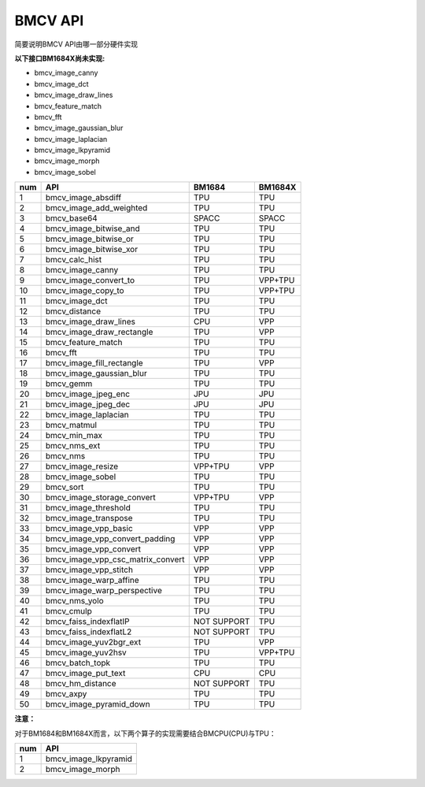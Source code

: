 BMCV API
===============================
简要说明BMCV API由哪一部分硬件实现

**以下接口BM1684X尚未实现:**

*  bmcv_image_canny
*  bmcv_image_dct
*  bmcv_image_draw_lines
*  bmcv_feature_match
*  bmcv_fft
*  bmcv_image_gaussian_blur
*  bmcv_image_laplacian
*  bmcv_image_lkpyramid
*  bmcv_image_morph
*  bmcv_image_sobel

+-----+----------------------------------+-----------+-----------+
| num |         API                      |   BM1684  | BM1684X   |
+=====+==================================+===========+===========+
| 1   | bmcv_image_absdiff               |   TPU     |   TPU     |
+-----+----------------------------------+-----------+-----------+
| 2   | bmcv_image_add_weighted          |   TPU     |   TPU     |
+-----+----------------------------------+-----------+-----------+
| 3   | bmcv_base64                      |  SPACC    |  SPACC    |
+-----+----------------------------------+-----------+-----------+
| 4   | bmcv_image_bitwise_and           |   TPU     |   TPU     |
+-----+----------------------------------+-----------+-----------+
| 5   | bmcv_image_bitwise_or            |   TPU     |   TPU     |
+-----+----------------------------------+-----------+-----------+
| 6   | bmcv_image_bitwise_xor           |   TPU     |   TPU     |
+-----+----------------------------------+-----------+-----------+
| 7   | bmcv_calc_hist                   |   TPU     |   TPU     |
+-----+----------------------------------+-----------+-----------+
| 8   | bmcv_image_canny                 |   TPU     |   TPU     |
+-----+----------------------------------+-----------+-----------+
| 9   | bmcv_image_convert_to            |   TPU     |  VPP+TPU  |
+-----+----------------------------------+-----------+-----------+
| 10  | bmcv_image_copy_to               |   TPU     |  VPP+TPU  |
+-----+----------------------------------+-----------+-----------+
| 11  | bmcv_image_dct                   |   TPU     |   TPU     |
+-----+----------------------------------+-----------+-----------+
| 12  | bmcv_distance                    |   TPU     |   TPU     |
+-----+----------------------------------+-----------+-----------+
| 13  | bmcv_image_draw_lines            |   CPU     |   VPP     |
+-----+----------------------------------+-----------+-----------+
| 14  | bmcv_image_draw_rectangle        |   TPU     |   VPP     |
+-----+----------------------------------+-----------+-----------+
| 15  | bmcv_feature_match               |   TPU     |   TPU     |
+-----+----------------------------------+-----------+-----------+
| 16  | bmcv_fft                         |   TPU     |   TPU     |
+-----+----------------------------------+-----------+-----------+
| 17  | bmcv_image_fill_rectangle        |   TPU     |   VPP     |
+-----+----------------------------------+-----------+-----------+
| 18  | bmcv_image_gaussian_blur         |   TPU     |   TPU     |
+-----+----------------------------------+-----------+-----------+
| 19  | bmcv_gemm                        |   TPU     |   TPU     |
+-----+----------------------------------+-----------+-----------+
| 20  | bmcv_image_jpeg_enc              |   JPU     |   JPU     |
+-----+----------------------------------+-----------+-----------+
| 21  | bmcv_image_jpeg_dec              |   JPU     |   JPU     |
+-----+----------------------------------+-----------+-----------+
| 22  | bmcv_image_laplacian             |   TPU     |   TPU     |
+-----+----------------------------------+-----------+-----------+
| 23  | bmcv_matmul                      |   TPU     |   TPU     |
+-----+----------------------------------+-----------+-----------+
| 24  | bmcv_min_max                     |   TPU     |   TPU     |
+-----+----------------------------------+-----------+-----------+
| 25  | bmcv_nms_ext                     |   TPU     |   TPU     |
+-----+----------------------------------+-----------+-----------+
| 26  | bmcv_nms                         |   TPU     |   TPU     |
+-----+----------------------------------+-----------+-----------+
| 27  | bmcv_image_resize                |  VPP+TPU  |   VPP     |
+-----+----------------------------------+-----------+-----------+
| 28  | bmcv_image_sobel                 |   TPU     |   TPU     |
+-----+----------------------------------+-----------+-----------+
| 29  | bmcv_sort                        |   TPU     |   TPU     |
+-----+----------------------------------+-----------+-----------+
| 30  | bmcv_image_storage_convert       |  VPP+TPU  |   VPP     |
+-----+----------------------------------+-----------+-----------+
| 31  | bmcv_image_threshold             |   TPU     |   TPU     |
+-----+----------------------------------+-----------+-----------+
| 32  | bmcv_image_transpose             |   TPU     |   TPU     |
+-----+----------------------------------+-----------+-----------+
| 33  | bmcv_image_vpp_basic             |   VPP     |   VPP     |
+-----+----------------------------------+-----------+-----------+
| 34  | bmcv_image_vpp_convert_padding   |   VPP     |   VPP     |
+-----+----------------------------------+-----------+-----------+
| 35  | bmcv_image_vpp_convert           |   VPP     |   VPP     |
+-----+----------------------------------+-----------+-----------+
| 36  | bmcv_image_vpp_csc_matrix_convert|   VPP     |   VPP     |
+-----+----------------------------------+-----------+-----------+
| 37  | bmcv_image_vpp_stitch            |   VPP     |   VPP     |
+-----+----------------------------------+-----------+-----------+
| 38  | bmcv_image_warp_affine           |   TPU     |   TPU     |
+-----+----------------------------------+-----------+-----------+
| 39  | bmcv_image_warp_perspective      |   TPU     |   TPU     |
+-----+----------------------------------+-----------+-----------+
| 40  | bmcv_nms_yolo                    |   TPU     |   TPU     |
+-----+----------------------------------+-----------+-----------+
| 41  | bmcv_cmulp                       |   TPU     |   TPU     |
+-----+----------------------------------+-----------+-----------+
| 42  | bmcv_faiss_indexflatIP           |NOT SUPPORT|   TPU     |
+-----+----------------------------------+-----------+-----------+
| 43  | bmcv_faiss_indexflatL2           |NOT SUPPORT|   TPU     |
+-----+----------------------------------+-----------+-----------+
| 44  | bmcv_image_yuv2bgr_ext           |   TPU     |   VPP     |
+-----+----------------------------------+-----------+-----------+
| 45  | bmcv_image_yuv2hsv               |   TPU     |  VPP+TPU  |
+-----+----------------------------------+-----------+-----------+
| 46  | bmcv_batch_topk                  |   TPU     |   TPU     |
+-----+----------------------------------+-----------+-----------+
| 47  | bmcv_image_put_text              |   CPU     |   CPU     |
+-----+----------------------------------+-----------+-----------+
| 48  | bmcv_hm_distance                 |NOT SUPPORT|   TPU     |
+-----+----------------------------------+-----------+-----------+
| 49  | bmcv_axpy                        |    TPU    |   TPU     |
+-----+----------------------------------+-----------+-----------+
| 50  | bmcv_image_pyramid_down          |    TPU    |   TPU     |
+-----+----------------------------------+-----------+-----------+

**注意：**

对于BM1684和BM1684X而言，以下两个算子的实现需要结合BMCPU(CPU)与TPU：

+-----+----------------------------------+
| num |         API                      |
+=====+==================================+
| 1   | bmcv_image_lkpyramid             |
+-----+----------------------------------+
| 2   | bmcv_image_morph                 |
+-----+----------------------------------+

















































































